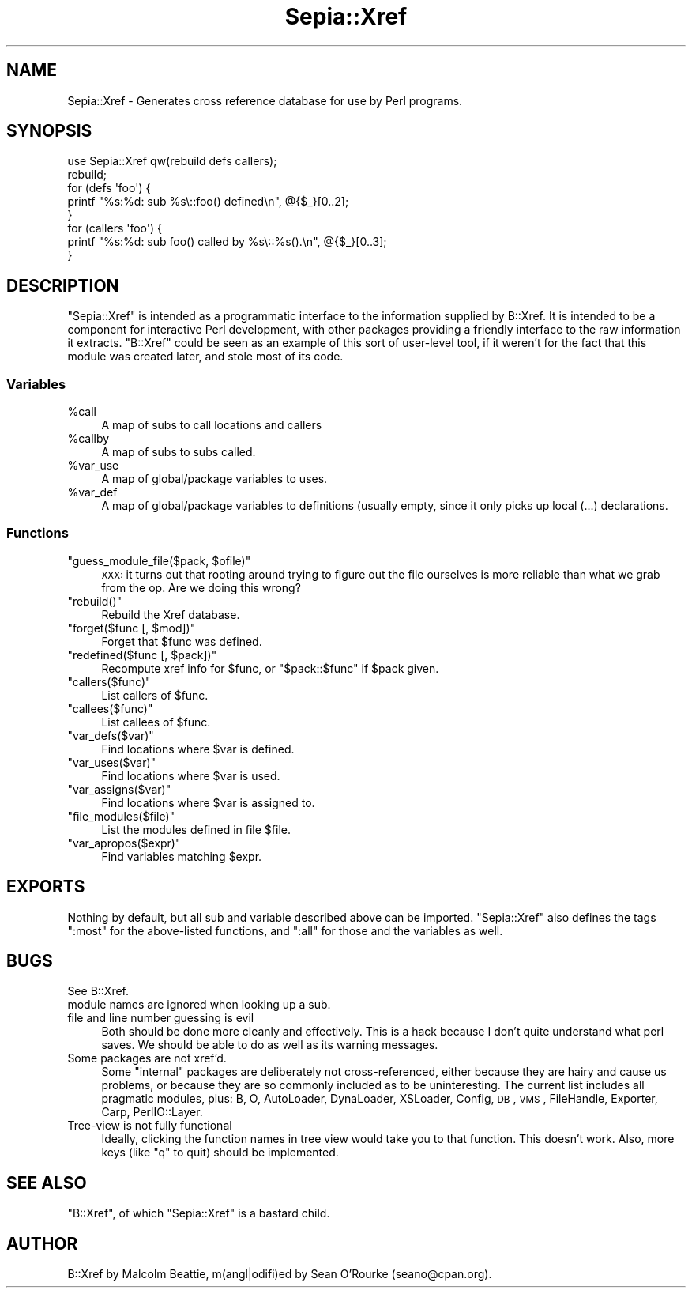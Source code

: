 .\" Automatically generated by Pod::Man 2.25 (Pod::Simple 3.16)
.\"
.\" Standard preamble:
.\" ========================================================================
.de Sp \" Vertical space (when we can't use .PP)
.if t .sp .5v
.if n .sp
..
.de Vb \" Begin verbatim text
.ft CW
.nf
.ne \\$1
..
.de Ve \" End verbatim text
.ft R
.fi
..
.\" Set up some character translations and predefined strings.  \*(-- will
.\" give an unbreakable dash, \*(PI will give pi, \*(L" will give a left
.\" double quote, and \*(R" will give a right double quote.  \*(C+ will
.\" give a nicer C++.  Capital omega is used to do unbreakable dashes and
.\" therefore won't be available.  \*(C` and \*(C' expand to `' in nroff,
.\" nothing in troff, for use with C<>.
.tr \(*W-
.ds C+ C\v'-.1v'\h'-1p'\s-2+\h'-1p'+\s0\v'.1v'\h'-1p'
.ie n \{\
.    ds -- \(*W-
.    ds PI pi
.    if (\n(.H=4u)&(1m=24u) .ds -- \(*W\h'-12u'\(*W\h'-12u'-\" diablo 10 pitch
.    if (\n(.H=4u)&(1m=20u) .ds -- \(*W\h'-12u'\(*W\h'-8u'-\"  diablo 12 pitch
.    ds L" ""
.    ds R" ""
.    ds C` ""
.    ds C' ""
'br\}
.el\{\
.    ds -- \|\(em\|
.    ds PI \(*p
.    ds L" ``
.    ds R" ''
'br\}
.\"
.\" Escape single quotes in literal strings from groff's Unicode transform.
.ie \n(.g .ds Aq \(aq
.el       .ds Aq '
.\"
.\" If the F register is turned on, we'll generate index entries on stderr for
.\" titles (.TH), headers (.SH), subsections (.SS), items (.Ip), and index
.\" entries marked with X<> in POD.  Of course, you'll have to process the
.\" output yourself in some meaningful fashion.
.ie \nF \{\
.    de IX
.    tm Index:\\$1\t\\n%\t"\\$2"
..
.    nr % 0
.    rr F
.\}
.el \{\
.    de IX
..
.\}
.\"
.\" Accent mark definitions (@(#)ms.acc 1.5 88/02/08 SMI; from UCB 4.2).
.\" Fear.  Run.  Save yourself.  No user-serviceable parts.
.    \" fudge factors for nroff and troff
.if n \{\
.    ds #H 0
.    ds #V .8m
.    ds #F .3m
.    ds #[ \f1
.    ds #] \fP
.\}
.if t \{\
.    ds #H ((1u-(\\\\n(.fu%2u))*.13m)
.    ds #V .6m
.    ds #F 0
.    ds #[ \&
.    ds #] \&
.\}
.    \" simple accents for nroff and troff
.if n \{\
.    ds ' \&
.    ds ` \&
.    ds ^ \&
.    ds , \&
.    ds ~ ~
.    ds /
.\}
.if t \{\
.    ds ' \\k:\h'-(\\n(.wu*8/10-\*(#H)'\'\h"|\\n:u"
.    ds ` \\k:\h'-(\\n(.wu*8/10-\*(#H)'\`\h'|\\n:u'
.    ds ^ \\k:\h'-(\\n(.wu*10/11-\*(#H)'^\h'|\\n:u'
.    ds , \\k:\h'-(\\n(.wu*8/10)',\h'|\\n:u'
.    ds ~ \\k:\h'-(\\n(.wu-\*(#H-.1m)'~\h'|\\n:u'
.    ds / \\k:\h'-(\\n(.wu*8/10-\*(#H)'\z\(sl\h'|\\n:u'
.\}
.    \" troff and (daisy-wheel) nroff accents
.ds : \\k:\h'-(\\n(.wu*8/10-\*(#H+.1m+\*(#F)'\v'-\*(#V'\z.\h'.2m+\*(#F'.\h'|\\n:u'\v'\*(#V'
.ds 8 \h'\*(#H'\(*b\h'-\*(#H'
.ds o \\k:\h'-(\\n(.wu+\w'\(de'u-\*(#H)/2u'\v'-.3n'\*(#[\z\(de\v'.3n'\h'|\\n:u'\*(#]
.ds d- \h'\*(#H'\(pd\h'-\w'~'u'\v'-.25m'\f2\(hy\fP\v'.25m'\h'-\*(#H'
.ds D- D\\k:\h'-\w'D'u'\v'-.11m'\z\(hy\v'.11m'\h'|\\n:u'
.ds th \*(#[\v'.3m'\s+1I\s-1\v'-.3m'\h'-(\w'I'u*2/3)'\s-1o\s+1\*(#]
.ds Th \*(#[\s+2I\s-2\h'-\w'I'u*3/5'\v'-.3m'o\v'.3m'\*(#]
.ds ae a\h'-(\w'a'u*4/10)'e
.ds Ae A\h'-(\w'A'u*4/10)'E
.    \" corrections for vroff
.if v .ds ~ \\k:\h'-(\\n(.wu*9/10-\*(#H)'\s-2\u~\d\s+2\h'|\\n:u'
.if v .ds ^ \\k:\h'-(\\n(.wu*10/11-\*(#H)'\v'-.4m'^\v'.4m'\h'|\\n:u'
.    \" for low resolution devices (crt and lpr)
.if \n(.H>23 .if \n(.V>19 \
\{\
.    ds : e
.    ds 8 ss
.    ds o a
.    ds d- d\h'-1'\(ga
.    ds D- D\h'-1'\(hy
.    ds th \o'bp'
.    ds Th \o'LP'
.    ds ae ae
.    ds Ae AE
.\}
.rm #[ #] #H #V #F C
.\" ========================================================================
.\"
.IX Title "Sepia::Xref 3pm"
.TH Sepia::Xref 3pm "2012-12-21" "perl v5.14.2" "User Contributed Perl Documentation"
.\" For nroff, turn off justification.  Always turn off hyphenation; it makes
.\" way too many mistakes in technical documents.
.if n .ad l
.nh
.SH "NAME"
Sepia::Xref \- Generates cross reference database for use by Perl programs.
.SH "SYNOPSIS"
.IX Header "SYNOPSIS"
.Vb 1
\&    use Sepia::Xref qw(rebuild defs callers);
\&
\&    rebuild;
\&    for (defs \*(Aqfoo\*(Aq) {
\&        printf "%s:%d: sub %s\e::foo() defined\en", @{$_}[0..2];
\&    }
\&
\&    for (callers \*(Aqfoo\*(Aq) {
\&        printf "%s:%d: sub foo() called by %s\e::%s().\en", @{$_}[0..3];
\&    }
.Ve
.SH "DESCRIPTION"
.IX Header "DESCRIPTION"
\&\f(CW\*(C`Sepia::Xref\*(C'\fR is intended as a programmatic interface to the
information supplied by B::Xref.  It is intended to be a component
for interactive Perl development, with other packages providing a
friendly interface to the raw information it extracts.  \f(CW\*(C`B::Xref\*(C'\fR
could be seen as an example of this sort of user-level tool, if it
weren't for the fact that this module was created later, and stole
most of its code.
.SS "Variables"
.IX Subsection "Variables"
.ie n .IP "%call" 4
.el .IP "\f(CW%call\fR" 4
.IX Item "%call"
A map of subs to call locations and callers
.ie n .IP "%callby" 4
.el .IP "\f(CW%callby\fR" 4
.IX Item "%callby"
A map of subs to subs called.
.ie n .IP "%var_use" 4
.el .IP "\f(CW%var_use\fR" 4
.IX Item "%var_use"
A map of global/package variables to uses.
.ie n .IP "%var_def" 4
.el .IP "\f(CW%var_def\fR" 4
.IX Item "%var_def"
A map of global/package variables to definitions (usually empty, since
it only picks up local (...) declarations.
.SS "Functions"
.IX Subsection "Functions"
.ie n .IP """guess_module_file($pack, $ofile)""" 4
.el .IP "\f(CWguess_module_file($pack, $ofile)\fR" 4
.IX Item "guess_module_file($pack, $ofile)"
\&\s-1XXX:\s0 it turns out that rooting around trying to figure out the file
ourselves is more reliable than what we grab from the op.  Are we
doing this wrong?
.ie n .IP """rebuild()""" 4
.el .IP "\f(CWrebuild()\fR" 4
.IX Item "rebuild()"
Rebuild the Xref database.
.ie n .IP """forget($func [, $mod])""" 4
.el .IP "\f(CWforget($func [, $mod])\fR" 4
.IX Item "forget($func [, $mod])"
Forget that \f(CW$func\fR was defined.
.ie n .IP """redefined($func [, $pack])""" 4
.el .IP "\f(CWredefined($func [, $pack])\fR" 4
.IX Item "redefined($func [, $pack])"
Recompute xref info for \f(CW$func\fR, or \f(CW\*(C`$pack::$func\*(C'\fR if \f(CW$pack\fR given.
.ie n .IP """callers($func)""" 4
.el .IP "\f(CWcallers($func)\fR" 4
.IX Item "callers($func)"
List callers of \f(CW$func\fR.
.ie n .IP """callees($func)""" 4
.el .IP "\f(CWcallees($func)\fR" 4
.IX Item "callees($func)"
List callees of \f(CW$func\fR.
.ie n .IP """var_defs($var)""" 4
.el .IP "\f(CWvar_defs($var)\fR" 4
.IX Item "var_defs($var)"
Find locations where \f(CW$var\fR is defined.
.ie n .IP """var_uses($var)""" 4
.el .IP "\f(CWvar_uses($var)\fR" 4
.IX Item "var_uses($var)"
Find locations where \f(CW$var\fR is used.
.ie n .IP """var_assigns($var)""" 4
.el .IP "\f(CWvar_assigns($var)\fR" 4
.IX Item "var_assigns($var)"
Find locations where \f(CW$var\fR is assigned to.
.ie n .IP """file_modules($file)""" 4
.el .IP "\f(CWfile_modules($file)\fR" 4
.IX Item "file_modules($file)"
List the modules defined in file \f(CW$file\fR.
.ie n .IP """var_apropos($expr)""" 4
.el .IP "\f(CWvar_apropos($expr)\fR" 4
.IX Item "var_apropos($expr)"
Find variables matching \f(CW$expr\fR.
.SH "EXPORTS"
.IX Header "EXPORTS"
Nothing by default, but all sub and variable described above can be
imported.  \f(CW\*(C`Sepia::Xref\*(C'\fR also defines the tags \f(CW\*(C`:most\*(C'\fR for the
above-listed functions, and \f(CW\*(C`:all\*(C'\fR for those and the variables as
well.
.SH "BUGS"
.IX Header "BUGS"
.IP "See B::Xref." 4
.IX Item "See B::Xref."
.PD 0
.IP "module names are ignored when looking up a sub." 4
.IX Item "module names are ignored when looking up a sub."
.IP "file and line number guessing is evil" 4
.IX Item "file and line number guessing is evil"
.PD
Both should be done more cleanly and effectively.  This is a hack
because I don't quite understand what perl saves.  We should be able
to do as well as its warning messages.
.IP "Some packages are not xref'd." 4
.IX Item "Some packages are not xref'd."
Some \*(L"internal\*(R" packages are deliberately not cross-referenced, either
because they are hairy and cause us problems, or because they are so
commonly included as to be uninteresting.  The current list includes
all pragmatic modules, plus: B, O, AutoLoader, DynaLoader, XSLoader,
Config, \s-1DB\s0, \s-1VMS\s0, FileHandle, Exporter, Carp, PerlIO::Layer.
.IP "Tree-view is not fully functional" 4
.IX Item "Tree-view is not fully functional"
Ideally, clicking the function names in tree view would take you to
that function.  This doesn't work.  Also, more keys (like \*(L"q\*(R" to quit)
should be implemented.
.SH "SEE ALSO"
.IX Header "SEE ALSO"
\&\f(CW\*(C`B::Xref\*(C'\fR, of which \f(CW\*(C`Sepia::Xref\*(C'\fR is a bastard child.
.SH "AUTHOR"
.IX Header "AUTHOR"
B::Xref by Malcolm Beattie, m(angl|odifi)ed by Sean O'Rourke
(seano@cpan.org).
